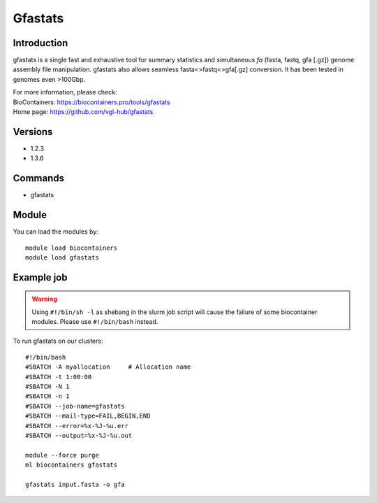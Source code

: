 .. _backbone-label:

Gfastats
==============================

Introduction
~~~~~~~~
gfastats is a single fast and exhaustive tool for summary statistics and simultaneous *fa* (fasta, fastq, gfa [.gz]) genome assembly file manipulation. gfastats also allows seamless fasta<>fastq<>gfa[.gz] conversion. It has been tested in genomes even >100Gbp.


| For more information, please check:
| BioContainers: https://biocontainers.pro/tools/gfastats 
| Home page: https://github.com/vgl-hub/gfastats

Versions
~~~~~~~~
- 1.2.3
- 1.3.6

Commands
~~~~~~~
- gfastats

Module
~~~~~~~~
You can load the modules by::

    module load biocontainers
    module load gfastats

Example job
~~~~~
.. warning::
    Using ``#!/bin/sh -l`` as shebang in the slurm job script will cause the failure of some biocontainer modules. Please use ``#!/bin/bash`` instead.

To run gfastats on our clusters::

    #!/bin/bash
    #SBATCH -A myallocation     # Allocation name
    #SBATCH -t 1:00:00
    #SBATCH -N 1
    #SBATCH -n 1
    #SBATCH --job-name=gfastats
    #SBATCH --mail-type=FAIL,BEGIN,END
    #SBATCH --error=%x-%J-%u.err
    #SBATCH --output=%x-%J-%u.out

    module --force purge
    ml biocontainers gfastats

    gfastats input.fasta -o gfa
